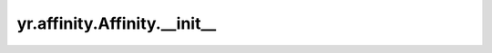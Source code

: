 .. _init_Affinity:

yr.affinity.Affinity.__init__
------------------------------------------------

.. py:attribute:: Affinity.__init__(affinity_kind: AffinityKind, affinity_type: AffinityType, label_operators: List[LabelOperator])

   初始化一个 Affinity 对象。

